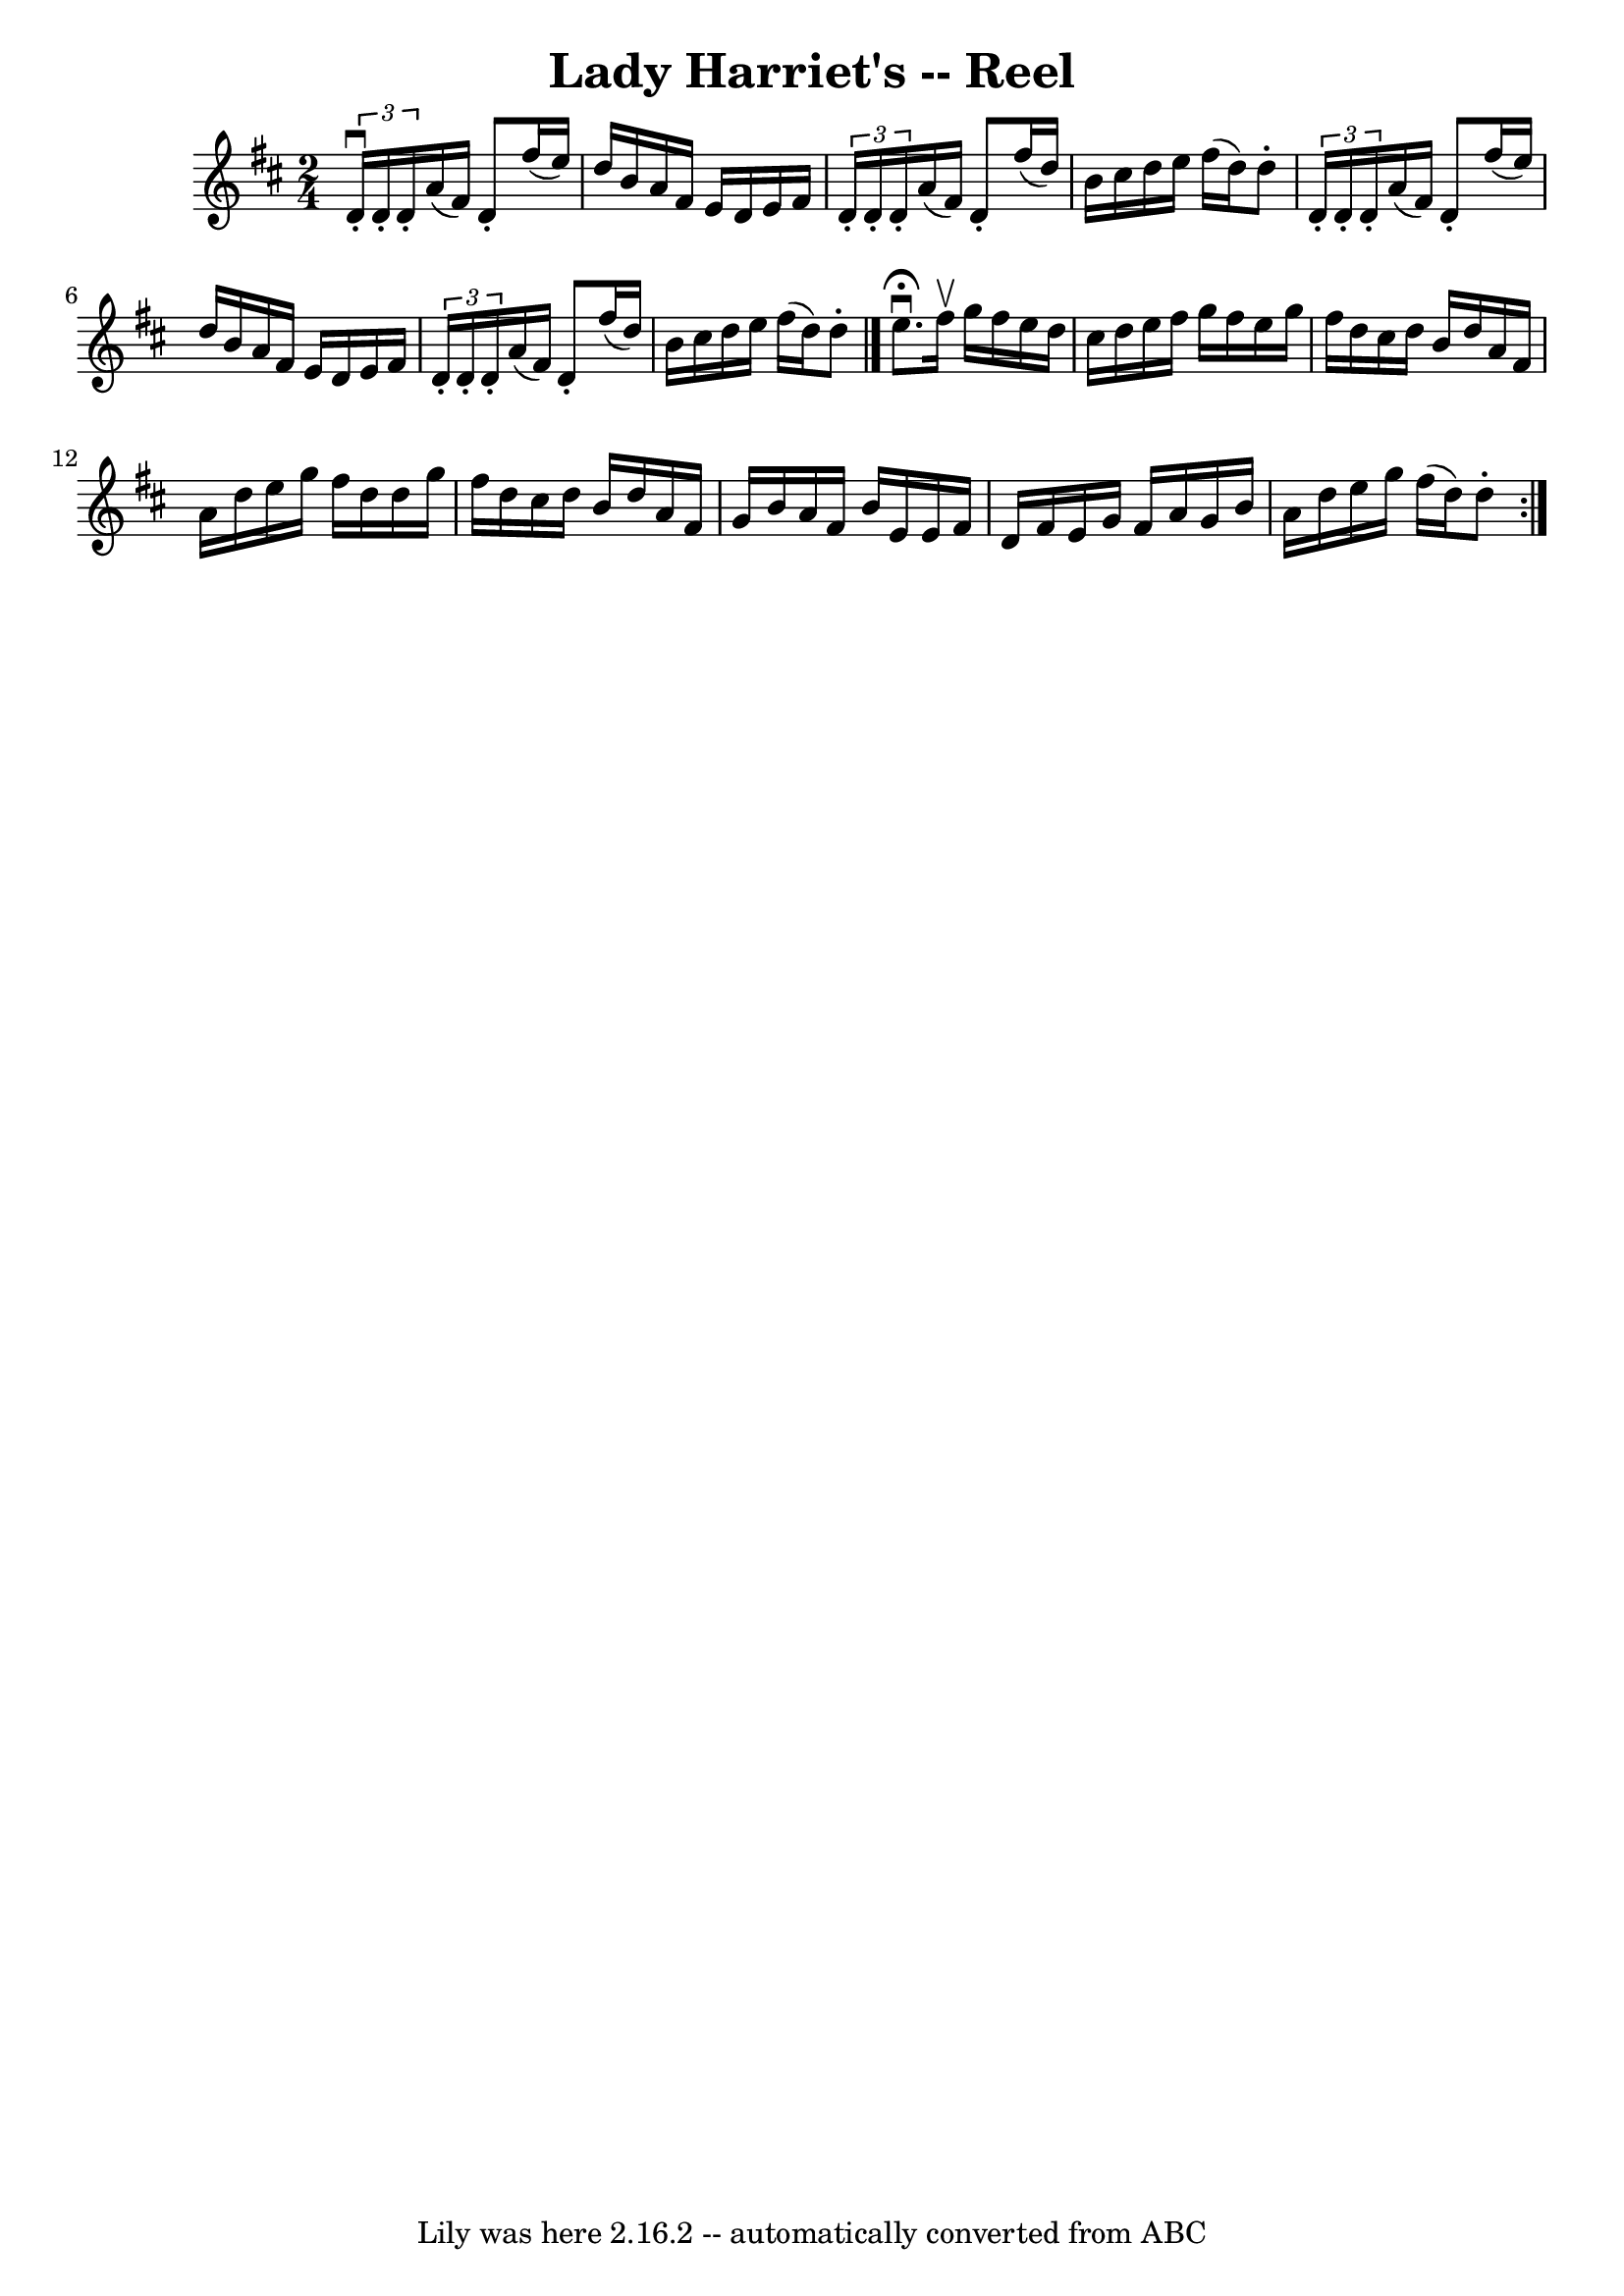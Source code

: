 \version "2.7.40"
\header {
	book = "Ryan's Mammoth Collection"
	crossRefNumber = "1"
	footnotes = "\\\\248"
	tagline = "Lily was here 2.16.2 -- automatically converted from ABC"
	title = "Lady Harriet's -- Reel"
}
voicedefault =  {
\set Score.defaultBarType = "empty"

\time 2/4 \key d \major   \times 2/3 {   d'16 ^\downbow-.   d'16 -.   d'16 -. } 
  a'16 (   fis'16  -)   d'8 -.   fis''16 (   e''16  -)   \bar "|"   d''16    
b'16    a'16    fis'16    e'16    d'16    e'16    fis'16    \bar "|"   
\times 2/3 {   d'16 -.   d'16 -.   d'16 -. }   a'16 (   fis'16  -)   d'8 -.   
fis''16 (   d''16  -)   \bar "|"     b'16    cis''16    d''16    e''16    
fis''16 (   d''16  -)   d''8 -.   \bar "|"     \times 2/3 {   d'16 -.   d'16 -. 
  d'16 -. }   a'16 (   fis'16  -)   d'8 -.   fis''16 (   e''16  -)   \bar "|"   
d''16    b'16    a'16    fis'16    e'16    d'16    e'16    fis'16    \bar "|"   
\times 2/3 {   d'16 -.   d'16 -.   d'16 -. }   a'16 (   fis'16  -)   d'8 -.   
fis''16 (   d''16  -)   \bar "|"     b'16    cis''16    d''16    e''16    
fis''16 (   d''16  -)   d''8 -.   \bar "|."     \repeat volta 2 {   e''8. 
^\fermata^\downbow   fis''16 ^\upbow   g''16    fis''16    e''16    d''16    
\bar "|"   cis''16    d''16    e''16    fis''16    g''16    fis''16    e''16    
g''16    \bar "|"   fis''16    d''16    cis''16    d''16    b'16    d''16    
a'16    fis'16    \bar "|"   a'16    d''16    e''16    g''16    fis''16    
d''16    d''16    g''16    \bar "|"     fis''16    d''16    cis''16    d''16    
b'16    d''16    a'16    fis'16    \bar "|"   g'16    b'16    a'16    fis'16    
b'16    e'16    e'16    fis'16    \bar "|"   d'16    fis'16    e'16    g'16    
fis'16    a'16    g'16    b'16    \bar "|"   a'16    d''16    e''16    g''16    
fis''16 (   d''16  -)   d''8 -.     }   
}

\score{
    <<

	\context Staff="default"
	{
	    \voicedefault 
	}

    >>
	\layout {
	}
	\midi {}
}
